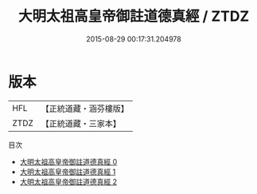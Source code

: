 #+TITLE: 大明太祖高皇帝御註道德真經 / ZTDZ

#+DATE: 2015-08-29 00:17:31.204978
* 版本
 |       HFL|【正統道藏・涵芬樓版】|
 |      ZTDZ|【正統道藏・三家本】|
目次
 - [[file:KR5c0058_000.txt][大明太祖高皇帝御註道德真經 0]]
 - [[file:KR5c0058_001.txt][大明太祖高皇帝御註道德真經 1]]
 - [[file:KR5c0058_002.txt][大明太祖高皇帝御註道德真經 2]]
